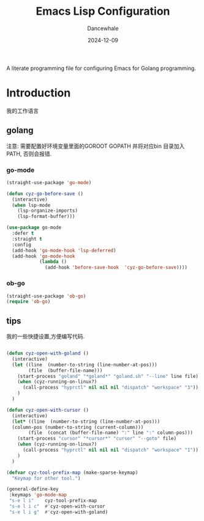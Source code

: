 #+title:  Emacs Lisp Configuration
#+author: Dancewhale
#+date:   2024-12-09
#+tags: emacs programming golang

#+description: configuring Emacs for Golang programming.
#+property:    header-args:emacs-lisp  :tangle yes
#+auto_tangle: vars:org-babel-tangle-comment-format-beg:org-babel-tangle-comment-format-end t

A literate programming file for configuring Emacs for Golang programming.

#+begin_src emacs-lisp :comments link :exports none
;;; czy-golang --- configuring Emacs for Lisp programming. -*- lexical-binding: t; -*-
;;
;; © 2022-2023 Dancewhale
;;   Licensed under a Creative Commons Attribution 4.0 International License.
;;   See http://creativecommons.org/licenses/by/4.0/
;;
;; Author: Dancewhale
;; Maintainer: Dancewhale
;; Created: 2024-12-11
;;
;; This file is not part of GNU Emacs.
;;
;; *NB:* Do not edit this file. Instead, edit the original literate file at:
;;            /Users/dancewhale/other/hamacs/czy-lisp.org
;;       And tangle the file to recreate this one.
;;
;;; Code:
  #+end_src

* Introduction
我的工作语言
** golang
注意: 需要配置好环境变量里面的GOROOT  GOPATH  并将对应bin 目录加入PATH, 否则会报错.
*** go-mode
#+name: go-mode
#+begin_src emacs-lisp :comments link
(straight-use-package 'go-mode)

(defun cyz-go-before-save ()
  (interactive)
  (when lsp-mode
    (lsp-organize-imports)
    (lsp-format-buffer)))

(use-package go-mode
  :defer t
  :straight t
  :config
  (add-hook 'go-mode-hook 'lsp-deferred)
  (add-hook 'go-mode-hook
            (lambda ()
              (add-hook 'before-save-hook  'cyz-go-before-save))))

  #+end_src
*** ob-go
#+name: 
#+begin_src emacs-lisp  :comments link
(straight-use-package 'ob-go)
(require 'ob-go)
#+end_src


** tips
我的一些快捷设置,方便编写代码.
#+name: goland-tips
#+begin_src emacs-lisp  :comments link

  (defun cyz-open-with-goland ()
    (interactive)
    (let ((line  (number-to-string (line-number-at-pos)))
          (file  (buffer-file-name)))
      (start-process "goland" "*goland*" "goland.sh" "--line" line file)
      (when (cyz-running-on-linux?)
        (call-process "hyprctl" nil nil nil "dispatch" "workspace" "3"))
      )
    )

  (defun cyz-open-with-cursor ()
    (interactive)
    (let* ((line  (number-to-string (line-number-at-pos)))
  	(column-pos (number-to-string (current-column)))
          (file  (concat (buffer-file-name) ":" line ":" column-pos)))
      (start-process "cursor" "*cursor*" "cursor" "--goto" file)
      (when (cyz-running-on-linux?)
        (call-process "hyprctl" nil nil nil "dispatch" "workspace" "1"))
      )
    )

  (defvar cyz-tool-prefix-map (make-sparse-keymap)
    "Keymap for other tool.")

  (general-define-key
   :keymaps 'go-mode-map
   "s-e l i"    cyz-tool-prefix-map
   "s-e l i c"  #'cyz-open-with-cursor
   "s-e l i g"  #'cyz-open-with-goland)
      #+end_src



* Technical Artifacts                                :noexport:
Let's =provide= a name so we can =require= this file:

#+begin_src emacs-lisp :comments link :exports none
(provide 'czy-programming-golang)
;;; czy-programming-golang.el ends here
  #+end_src
